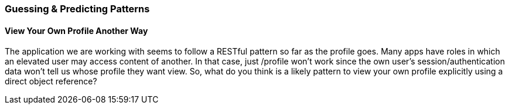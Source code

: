 === Guessing & Predicting Patterns

==== View Your Own Profile Another Way

The application we are working with seems to follow a RESTful pattern so far as the profile goes. Many apps have roles in which an elevated user may access content of another.
In that case, just /profile won't work since the own user's session/authentication data won't tell us whose profile they want view.
So, what do you think is a likely pattern to view your own profile explicitly using a direct object reference?